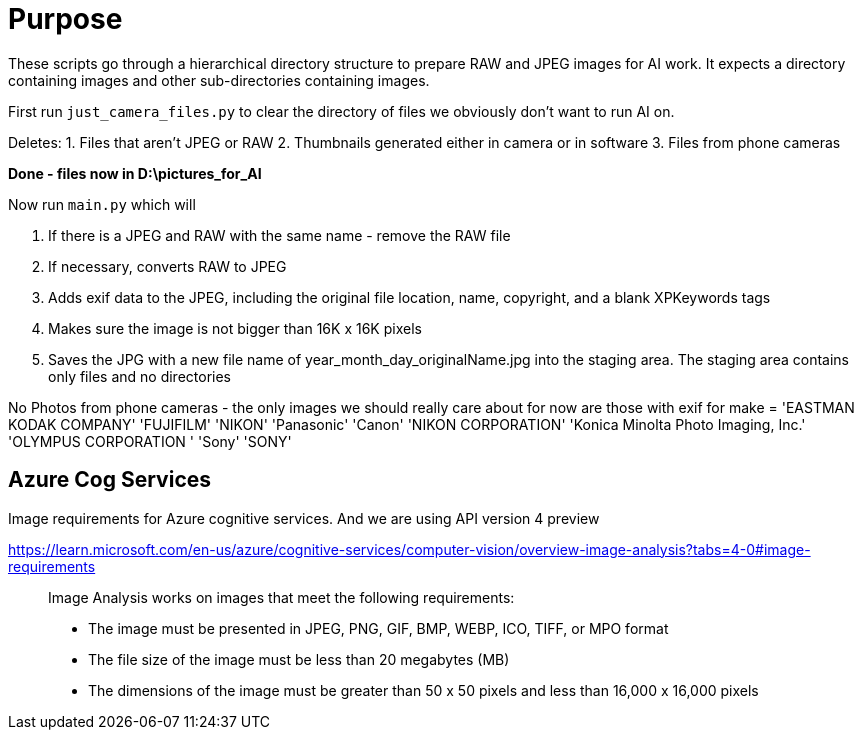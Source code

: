 # Purpose

These scripts go through a hierarchical directory structure to prepare RAW and JPEG images for AI work.
It expects a directory containing images and other sub-directories containing images.


First run `just_camera_files.py` to clear the directory of files we obviously don't want to run AI on.

Deletes:
1. Files that aren't JPEG or RAW
2. Thumbnails generated either in camera or in software
3. Files from phone cameras

*Done - files now in D:\pictures_for_AI*

Now run `main.py` which will

. If there is a JPEG and RAW with the same name - remove the RAW file
. If necessary, converts RAW to JPEG
. Adds exif data to the JPEG, including the original file location, name, copyright, and a blank XPKeywords tags
. Makes sure the image is not bigger than 16K x 16K pixels
. Saves the JPG with a new file name of year_month_day_originalName.jpg into the staging area. The staging area contains only files and no directories


No Photos from phone cameras - the only images we should really care about for now are those with exif for make =
'EASTMAN KODAK COMPANY'
'FUJIFILM'
'NIKON'
'Panasonic'
'Canon'
'NIKON CORPORATION'
'Konica Minolta Photo Imaging, Inc.'
'OLYMPUS CORPORATION    '
'Sony'
'SONY'



## Azure Cog Services
Image requirements for Azure cognitive services. And we are using API version 4 preview

https://learn.microsoft.com/en-us/azure/cognitive-services/computer-vision/overview-image-analysis?tabs=4-0#image-requirements
____
Image Analysis works on images that meet the following requirements:

    * The image must be presented in JPEG, PNG, GIF, BMP, WEBP, ICO, TIFF, or MPO format
    * The file size of the image must be less than 20 megabytes (MB)
    * The dimensions of the image must be greater than 50 x 50 pixels and less than 16,000 x 16,000 pixels
____
